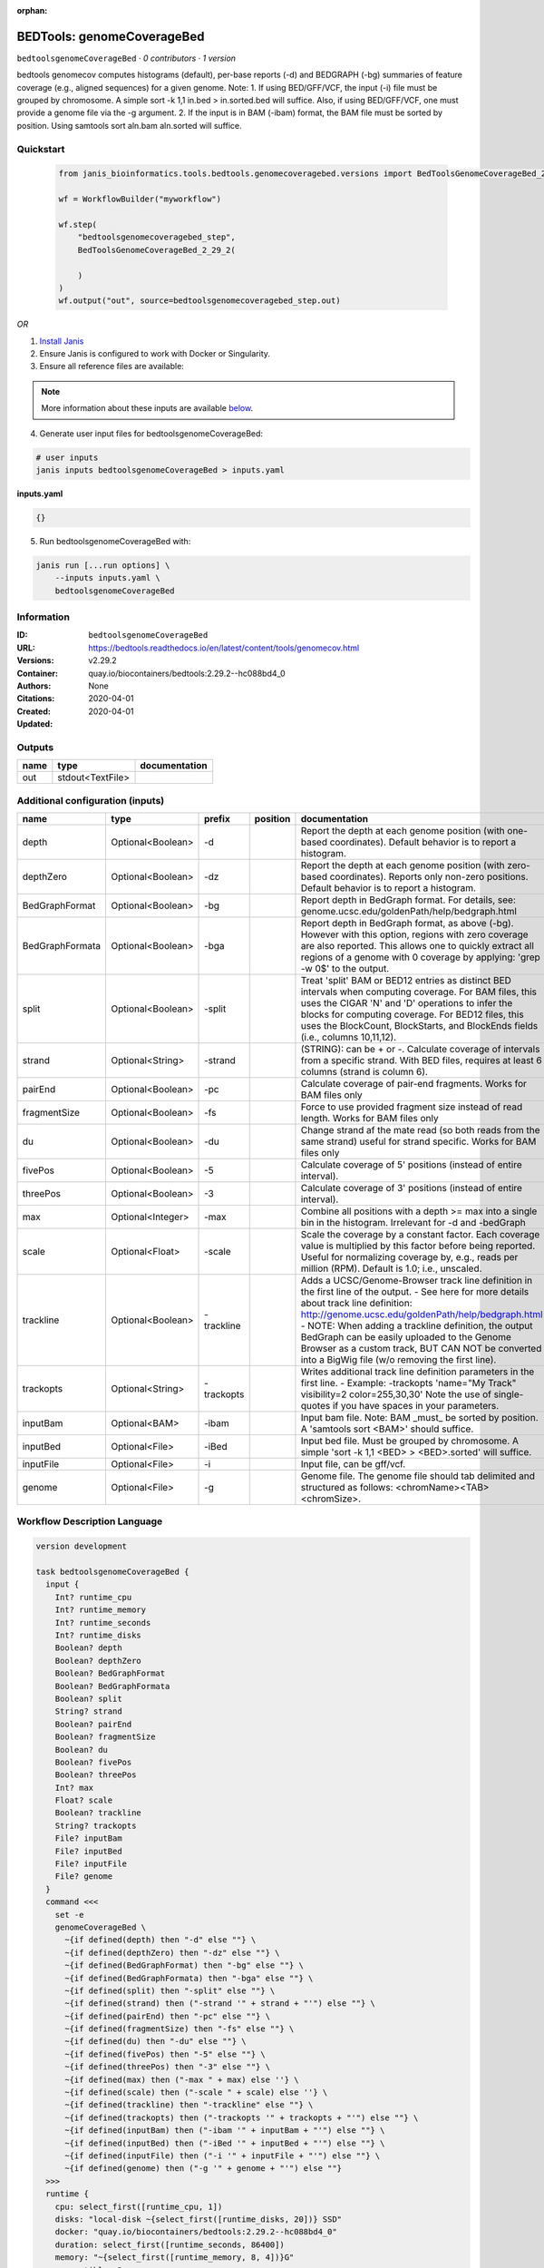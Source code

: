 :orphan:

BEDTools: genomeCoverageBed
=======================================================

``bedtoolsgenomeCoverageBed`` · *0 contributors · 1 version*

bedtools genomecov computes histograms (default), per-base reports (-d) and BEDGRAPH (-bg) summaries of feature coverage (e.g., aligned sequences) for a given genome. Note: 1. If using BED/GFF/VCF, the input (-i) file must be grouped by chromosome. A simple sort -k 1,1 in.bed > in.sorted.bed will suffice. Also, if using BED/GFF/VCF, one must provide a genome file via the -g argument. 2. If the input is in BAM (-ibam) format, the BAM file must be sorted by position. Using samtools sort aln.bam aln.sorted will suffice.


Quickstart
-----------

    .. code-block:: python

       from janis_bioinformatics.tools.bedtools.genomecoveragebed.versions import BedToolsGenomeCoverageBed_2_29_2

       wf = WorkflowBuilder("myworkflow")

       wf.step(
           "bedtoolsgenomecoveragebed_step",
           BedToolsGenomeCoverageBed_2_29_2(

           )
       )
       wf.output("out", source=bedtoolsgenomecoveragebed_step.out)
    

*OR*

1. `Install Janis </tutorials/tutorial0.html>`_

2. Ensure Janis is configured to work with Docker or Singularity.

3. Ensure all reference files are available:

.. note:: 

   More information about these inputs are available `below <#additional-configuration-inputs>`_.



4. Generate user input files for bedtoolsgenomeCoverageBed:

.. code-block:: bash

   # user inputs
   janis inputs bedtoolsgenomeCoverageBed > inputs.yaml



**inputs.yaml**

.. code-block:: yaml

       {}




5. Run bedtoolsgenomeCoverageBed with:

.. code-block:: bash

   janis run [...run options] \
       --inputs inputs.yaml \
       bedtoolsgenomeCoverageBed





Information
------------

:ID: ``bedtoolsgenomeCoverageBed``
:URL: `https://bedtools.readthedocs.io/en/latest/content/tools/genomecov.html <https://bedtools.readthedocs.io/en/latest/content/tools/genomecov.html>`_
:Versions: v2.29.2
:Container: quay.io/biocontainers/bedtools:2.29.2--hc088bd4_0
:Authors: 
:Citations: None
:Created: 2020-04-01
:Updated: 2020-04-01


Outputs
-----------

======  ================  ===============
name    type              documentation
======  ================  ===============
out     stdout<TextFile>
======  ================  ===============


Additional configuration (inputs)
---------------------------------

===============  =================  ==========  ==========  ==========================================================================================================================================================================================================================================================================================================================================================================================================
name             type               prefix      position    documentation
===============  =================  ==========  ==========  ==========================================================================================================================================================================================================================================================================================================================================================================================================
depth            Optional<Boolean>  -d                      Report the depth at each genome position (with one-based coordinates). Default behavior is to report a histogram.
depthZero        Optional<Boolean>  -dz                     Report the depth at each genome position (with zero-based coordinates). Reports only non-zero positions. Default behavior is to report a histogram.
BedGraphFormat   Optional<Boolean>  -bg                     Report depth in BedGraph format. For details, see: genome.ucsc.edu/goldenPath/help/bedgraph.html
BedGraphFormata  Optional<Boolean>  -bga                    Report depth in BedGraph format, as above (-bg). However with this option, regions with zero coverage are also reported. This allows one to quickly extract all regions of a genome with 0  coverage by applying: 'grep -w 0$' to the output.
split            Optional<Boolean>  -split                  Treat 'split' BAM or BED12 entries as distinct BED intervals when computing coverage. For BAM files, this uses the CIGAR 'N' and 'D' operations to infer the blocks for computing coverage. For BED12 files, this uses the BlockCount, BlockStarts, and BlockEnds fields (i.e., columns 10,11,12).
strand           Optional<String>   -strand                 (STRING): can be + or -. Calculate coverage of intervals from a specific strand. With BED files, requires at least 6 columns (strand is column 6).
pairEnd          Optional<Boolean>  -pc                     Calculate coverage of pair-end fragments. Works for BAM files only
fragmentSize     Optional<Boolean>  -fs                     Force to use provided fragment size instead of read length. Works for BAM files only
du               Optional<Boolean>  -du                     Change strand af the mate read (so both reads from the same strand) useful for strand specific. Works for BAM files only
fivePos          Optional<Boolean>  -5                      Calculate coverage of 5' positions (instead of entire interval).
threePos         Optional<Boolean>  -3                      Calculate coverage of 3' positions (instead of entire interval).
max              Optional<Integer>  -max                    Combine all positions with a depth >= max into a single bin in the histogram. Irrelevant for -d and -bedGraph
scale            Optional<Float>    -scale                  Scale the coverage by a constant factor. Each coverage value is multiplied by this factor before being reported. Useful for normalizing coverage by, e.g., reads per million (RPM). Default is 1.0; i.e., unscaled.
trackline        Optional<Boolean>  -trackline              Adds a UCSC/Genome-Browser track line definition in the first line of the output. - See here for more details about track line definition: http://genome.ucsc.edu/goldenPath/help/bedgraph.html - NOTE: When adding a trackline definition, the output BedGraph can be easily uploaded to the Genome Browser as a custom track, BUT CAN NOT be converted into a BigWig file (w/o removing the first line).
trackopts        Optional<String>   -trackopts              Writes additional track line definition parameters in the first line. - Example: -trackopts 'name="My Track" visibility=2 color=255,30,30' Note the use of single-quotes if you have spaces in your parameters.
inputBam         Optional<BAM>      -ibam                   Input bam file. Note: BAM _must_ be sorted by position. A 'samtools sort <BAM>' should suffice.
inputBed         Optional<File>     -iBed                   Input bed file. Must be grouped by chromosome. A simple 'sort -k 1,1 <BED> > <BED>.sorted' will suffice.
inputFile        Optional<File>     -i                      Input file, can be gff/vcf.
genome           Optional<File>     -g                      Genome file. The genome file should tab delimited and structured as follows: <chromName><TAB><chromSize>.
===============  =================  ==========  ==========  ==========================================================================================================================================================================================================================================================================================================================================================================================================

Workflow Description Language
------------------------------

.. code-block:: text

   version development

   task bedtoolsgenomeCoverageBed {
     input {
       Int? runtime_cpu
       Int? runtime_memory
       Int? runtime_seconds
       Int? runtime_disks
       Boolean? depth
       Boolean? depthZero
       Boolean? BedGraphFormat
       Boolean? BedGraphFormata
       Boolean? split
       String? strand
       Boolean? pairEnd
       Boolean? fragmentSize
       Boolean? du
       Boolean? fivePos
       Boolean? threePos
       Int? max
       Float? scale
       Boolean? trackline
       String? trackopts
       File? inputBam
       File? inputBed
       File? inputFile
       File? genome
     }
     command <<<
       set -e
       genomeCoverageBed \
         ~{if defined(depth) then "-d" else ""} \
         ~{if defined(depthZero) then "-dz" else ""} \
         ~{if defined(BedGraphFormat) then "-bg" else ""} \
         ~{if defined(BedGraphFormata) then "-bga" else ""} \
         ~{if defined(split) then "-split" else ""} \
         ~{if defined(strand) then ("-strand '" + strand + "'") else ""} \
         ~{if defined(pairEnd) then "-pc" else ""} \
         ~{if defined(fragmentSize) then "-fs" else ""} \
         ~{if defined(du) then "-du" else ""} \
         ~{if defined(fivePos) then "-5" else ""} \
         ~{if defined(threePos) then "-3" else ""} \
         ~{if defined(max) then ("-max " + max) else ''} \
         ~{if defined(scale) then ("-scale " + scale) else ''} \
         ~{if defined(trackline) then "-trackline" else ""} \
         ~{if defined(trackopts) then ("-trackopts '" + trackopts + "'") else ""} \
         ~{if defined(inputBam) then ("-ibam '" + inputBam + "'") else ""} \
         ~{if defined(inputBed) then ("-iBed '" + inputBed + "'") else ""} \
         ~{if defined(inputFile) then ("-i '" + inputFile + "'") else ""} \
         ~{if defined(genome) then ("-g '" + genome + "'") else ""}
     >>>
     runtime {
       cpu: select_first([runtime_cpu, 1])
       disks: "local-disk ~{select_first([runtime_disks, 20])} SSD"
       docker: "quay.io/biocontainers/bedtools:2.29.2--hc088bd4_0"
       duration: select_first([runtime_seconds, 86400])
       memory: "~{select_first([runtime_memory, 8, 4])}G"
       preemptible: 2
     }
     output {
       File out = stdout()
     }
   }

Common Workflow Language
-------------------------

.. code-block:: text

   #!/usr/bin/env cwl-runner
   class: CommandLineTool
   cwlVersion: v1.0
   label: 'BEDTools: genomeCoverageBed'
   doc: |-
     bedtools genomecov computes histograms (default), per-base reports (-d) and BEDGRAPH (-bg) summaries of feature coverage (e.g., aligned sequences) for a given genome. Note: 1. If using BED/GFF/VCF, the input (-i) file must be grouped by chromosome. A simple sort -k 1,1 in.bed > in.sorted.bed will suffice. Also, if using BED/GFF/VCF, one must provide a genome file via the -g argument. 2. If the input is in BAM (-ibam) format, the BAM file must be sorted by position. Using samtools sort aln.bam aln.sorted will suffice.

   requirements:
   - class: ShellCommandRequirement
   - class: InlineJavascriptRequirement
   - class: DockerRequirement
     dockerPull: quay.io/biocontainers/bedtools:2.29.2--hc088bd4_0

   inputs:
   - id: depth
     label: depth
     doc: |-
       Report the depth at each genome position (with one-based coordinates). Default behavior is to report a histogram.
     type:
     - boolean
     - 'null'
     inputBinding:
       prefix: -d
   - id: depthZero
     label: depthZero
     doc: |-
       Report the depth at each genome position (with zero-based coordinates). Reports only non-zero positions. Default behavior is to report a histogram.
     type:
     - boolean
     - 'null'
     inputBinding:
       prefix: -dz
   - id: BedGraphFormat
     label: BedGraphFormat
     doc: |-
       Report depth in BedGraph format. For details, see: genome.ucsc.edu/goldenPath/help/bedgraph.html
     type:
     - boolean
     - 'null'
     inputBinding:
       prefix: -bg
   - id: BedGraphFormata
     label: BedGraphFormata
     doc: |-
       Report depth in BedGraph format, as above (-bg). However with this option, regions with zero coverage are also reported. This allows one to quickly extract all regions of a genome with 0  coverage by applying: 'grep -w 0$' to the output.
     type:
     - boolean
     - 'null'
     inputBinding:
       prefix: -bga
   - id: split
     label: split
     doc: |-
       Treat 'split' BAM or BED12 entries as distinct BED intervals when computing coverage. For BAM files, this uses the CIGAR 'N' and 'D' operations to infer the blocks for computing coverage. For BED12 files, this uses the BlockCount, BlockStarts, and BlockEnds fields (i.e., columns 10,11,12).
     type:
     - boolean
     - 'null'
     inputBinding:
       prefix: -split
   - id: strand
     label: strand
     doc: |-
       (STRING): can be + or -. Calculate coverage of intervals from a specific strand. With BED files, requires at least 6 columns (strand is column 6).
     type:
     - string
     - 'null'
     inputBinding:
       prefix: -strand
   - id: pairEnd
     label: pairEnd
     doc: Calculate coverage of pair-end fragments. Works for BAM files only
     type:
     - boolean
     - 'null'
     inputBinding:
       prefix: -pc
   - id: fragmentSize
     label: fragmentSize
     doc: |-
       Force to use provided fragment size instead of read length. Works for BAM files only
     type:
     - boolean
     - 'null'
     inputBinding:
       prefix: -fs
   - id: du
     label: du
     doc: |-
       Change strand af the mate read (so both reads from the same strand) useful for strand specific. Works for BAM files only
     type:
     - boolean
     - 'null'
     inputBinding:
       prefix: -du
   - id: fivePos
     label: fivePos
     doc: Calculate coverage of 5' positions (instead of entire interval).
     type:
     - boolean
     - 'null'
     inputBinding:
       prefix: '-5'
   - id: threePos
     label: threePos
     doc: Calculate coverage of 3' positions (instead of entire interval).
     type:
     - boolean
     - 'null'
     inputBinding:
       prefix: '-3'
   - id: max
     label: max
     doc: |-
       Combine all positions with a depth >= max into a single bin in the histogram. Irrelevant for -d and -bedGraph
     type:
     - int
     - 'null'
     inputBinding:
       prefix: -max
   - id: scale
     label: scale
     doc: |-
       Scale the coverage by a constant factor. Each coverage value is multiplied by this factor before being reported. Useful for normalizing coverage by, e.g., reads per million (RPM). Default is 1.0; i.e., unscaled.
     type:
     - float
     - 'null'
     inputBinding:
       prefix: -scale
   - id: trackline
     label: trackline
     doc: |-
       Adds a UCSC/Genome-Browser track line definition in the first line of the output. - See here for more details about track line definition: http://genome.ucsc.edu/goldenPath/help/bedgraph.html - NOTE: When adding a trackline definition, the output BedGraph can be easily uploaded to the Genome Browser as a custom track, BUT CAN NOT be converted into a BigWig file (w/o removing the first line).
     type:
     - boolean
     - 'null'
     inputBinding:
       prefix: -trackline
   - id: trackopts
     label: trackopts
     doc: |-
       Writes additional track line definition parameters in the first line. - Example: -trackopts 'name="My Track" visibility=2 color=255,30,30' Note the use of single-quotes if you have spaces in your parameters.
     type:
     - string
     - 'null'
     inputBinding:
       prefix: -trackopts
   - id: inputBam
     label: inputBam
     doc: |-
       Input bam file. Note: BAM _must_ be sorted by position. A 'samtools sort <BAM>' should suffice.
     type:
     - File
     - 'null'
     inputBinding:
       prefix: -ibam
   - id: inputBed
     label: inputBed
     doc: |-
       Input bed file. Must be grouped by chromosome. A simple 'sort -k 1,1 <BED> > <BED>.sorted' will suffice.
     type:
     - File
     - 'null'
     inputBinding:
       prefix: -iBed
   - id: inputFile
     label: inputFile
     doc: Input file, can be gff/vcf.
     type:
     - File
     - 'null'
     inputBinding:
       prefix: -i
   - id: genome
     label: genome
     doc: |-
       Genome file. The genome file should tab delimited and structured as follows: <chromName><TAB><chromSize>.
     type:
     - File
     - 'null'
     inputBinding:
       prefix: -g

   outputs:
   - id: out
     label: out
     type: stdout
   stdout: _stdout
   stderr: _stderr

   baseCommand:
   - genomeCoverageBed
   arguments: []
   id: bedtoolsgenomeCoverageBed


